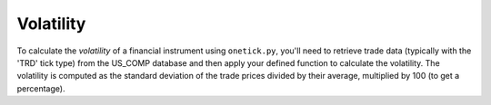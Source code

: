 Volatility
==========
To calculate the `volatility` of a financial instrument using ``onetick.py``, you'll need to retrieve trade data (typically with the 'TRD' tick type) from the US_COMP database and then apply your defined function to calculate the volatility. The volatility is computed as the standard deviation of the trade prices divided by their average, multiplied by 100 (to get a percentage).


.. testcode::

    import onetick.py as otp

    # Define your symbol and the database
    symbol = 'TSLA'
    database = 'US_COMP'
    date = otp.dt(2023, 3, 2)

    # Load trades data from US_COMP database
    trades = otp.DataSource(database, tick_type='TRD', symbol=symbol)

    def add_volatility(md: otp.Source):
        md = md.agg({
            'STDDEV': otp.agg.stddev('PRICE'),
            'AVERAGE': otp.agg.average('PRICE'),
        })
        md['VOLATILITY'] = md['STDDEV'] / md['AVERAGE'] * 100
        return md

    # Apply the volatility function
    volatility_data = add_volatility(trades)

    # Run the query for the specified date
    df = otp.run(volatility_data, date=date)
